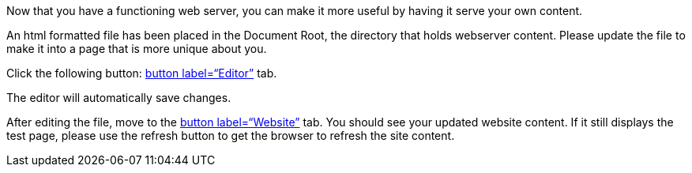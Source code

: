 Now that you have a functioning web server, you can make it more useful
by having it serve your own content.

An html formatted file has been placed in the Document Root, the
directory that holds webserver content. Please update the file to make
it into a page that is more unique about you.

Click the following button: link:tab-2[button label="`Editor`"] tab.

The editor will automatically save changes.

After editing the file, move to the link:tab-1[button label="`Website`"]
tab. You should see your updated website content. If it still displays
the test page, please use the refresh button to get the browser to
refresh the site content.
